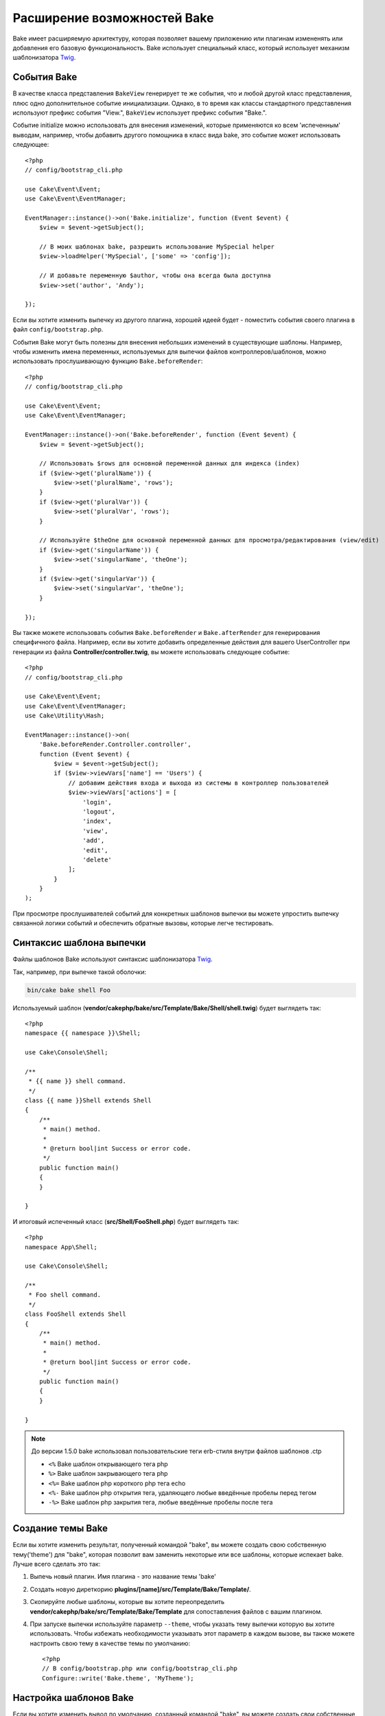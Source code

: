 Расширение возможностей Bake
############################

Bake имеет расширяемую архитектуру, которая позволяет вашему приложению или плагинам
измененять или добавления его базовую функциональность. Bake использует специальный
класс, который использует механизм шаблонизатора `Twig <https://twig.symfony.com/>`_.

События Bake
============

В качестве класса представления ``BakeView`` генерирует те же события, что и любой другой класс представления,
плюс одно дополнительное событие инициализации. Однако, в то время как классы стандартного представления используют
префикс события "View.", ``BakeView`` использует префикс события "Bake.".

Событие initialize можно использовать для внесения изменений, которые применяются ко всем 'испеченным'
выводам, например, чтобы добавить другого помощника в класс вида bake, это событие может
использовать следующее::

    <?php
    // config/bootstrap_cli.php

    use Cake\Event\Event;
    use Cake\Event\EventManager;

    EventManager::instance()->on('Bake.initialize', function (Event $event) {
        $view = $event->getSubject();

        // В моих шаблонах bake, разрешить использование MySpecial helper
        $view->loadHelper('MySpecial', ['some' => 'config']);

        // И добавьте переменную $author, чтобы она всегда была доступна
        $view->set('author', 'Andy');

    });

Если вы хотите изменить выпечку из другого плагина, хорошей идеей будет - поместить
события своего плагина в файл ``config/bootstrap.php``.

События Bake могут быть полезны для внесения небольших изменений в существующие шаблоны.
Например, чтобы изменить имена переменных, используемых для выпечки файлов контроллеров/шаблонов,
можно использовать прослушивающую функцию ``Bake.beforeRender``::

    <?php
    // config/bootstrap_cli.php

    use Cake\Event\Event;
    use Cake\Event\EventManager;

    EventManager::instance()->on('Bake.beforeRender', function (Event $event) {
        $view = $event->getSubject();

        // Использовать $rows для основной переменной данных для индекса (index)
        if ($view->get('pluralName')) {
            $view->set('pluralName', 'rows');
        }
        if ($view->get('pluralVar')) {
            $view->set('pluralVar', 'rows');
        }

        // Используйте $theOne для основной переменной данных для просмотра/редактирования (view/edit)
        if ($view->get('singularName')) {
            $view->set('singularName', 'theOne');
        }
        if ($view->get('singularVar')) {
            $view->set('singularVar', 'theOne');
        }

    });

Вы также можете использовать события ``Bake.beforeRender`` и ``Bake.afterRender`` для
генерирования специфичного файла. Например, если вы хотите добавить определенные действия для
вашего UserController при генерации из файла **Controller/controller.twig**,
вы можете использовать следующее событие::

    <?php
    // config/bootstrap_cli.php

    use Cake\Event\Event;
    use Cake\Event\EventManager;
    use Cake\Utility\Hash;

    EventManager::instance()->on(
        'Bake.beforeRender.Controller.controller',
        function (Event $event) {
            $view = $event->getSubject();
            if ($view->viewVars['name'] == 'Users') {
                // добавим действия входа и выхода из системы в контроллер пользователей
                $view->viewVars['actions'] = [
                    'login',
                    'logout',
                    'index',
                    'view',
                    'add',
                    'edit',
                    'delete'
                ];
            }
        }
    );

При просмотре прослушивателей событий для конкретных шаблонов выпечки вы можете упростить
выпечку связанной логики событий и обеспечить обратные вызовы, которые легче тестировать.

Синтаксис шаблона выпечки
=========================

Файлы шаблонов Bake используют синтаксис шаблонизатора `Twig <https://twig.symfony.com/doc/2.x/>`__.

Так, например, при выпечке такой оболочки:

.. code-block:: bash

    bin/cake bake shell Foo

Используемый шаблон (**vendor/cakephp/bake/src/Template/Bake/Shell/shell.twig**)
будет выглядеть так::

    <?php
    namespace {{ namespace }}\Shell;

    use Cake\Console\Shell;

    /**
     * {{ name }} shell command.
     */
    class {{ name }}Shell extends Shell
    {
        /**
         * main() method.
         *
         * @return bool|int Success or error code.
         */
        public function main()
        {
        }

    }

И итоговый испеченный класс (**src/Shell/FooShell.php**) будет выглядеть так::

    <?php
    namespace App\Shell;

    use Cake\Console\Shell;

    /**
     * Foo shell command.
     */
    class FooShell extends Shell
    {
        /**
         * main() method.
         *
         * @return bool|int Success or error code.
         */
        public function main()
        {
        }

    }

.. note::

    До версии 1.5.0 bake использовал пользовательские теги erb-стиля внутри файлов шаблонов .ctp

    * ``<%`` Bake шаблон открывающего тега php
    * ``%>`` Bake шаблон закрывающего тега php
    * ``<%=`` Bake шаблон php короткого php тега echo
    * ``<%-`` Bake шаблон php открытия тега, удаляющего любые введённые пробелы перед тегом
    * ``-%>`` Bake шаблон php закрытия тега, любые введённые пробелы после тега

.. _creating-a-bake-theme:

Создание темы Bake
==================

Если вы хотите изменить результат, полученный командой "bake", вы можете
создать свою собственную тему('theme') для "bake", которая позволит вам заменить некоторые или все
шаблоны, которые испекает bake. Лучше всего сделать это так:

#. Выпечь новый плагин. Имя плагина - это название темы 'bake'
#. Создать новую диреткорию **plugins/[name]/src/Template/Bake/Template/**.
#. Скопируйте любые шаблоны, которые вы хотите переопределить
   **vendor/cakephp/bake/src/Template/Bake/Template** для сопоставления файлов с вашим плагином.
#. При запуске выпечки используйте параметр ``--theme``, чтобы указать тему выпечки которую вы
   хотите использовать. Чтобы избежать необходимости указывать этот параметр в каждом вызове, вы также можете
   настроить свою тему в качестве темы по умолчанию::

        <?php
        // В config/bootstrap.php или config/bootstrap_cli.php
        Configure::write('Bake.theme', 'MyTheme');

Настройка шаблонов Bake
=======================

Если вы хотите изменить вывод по умолчанию, созданный командой "bake", вы можете
создать свои собственные шаблоны выпечки в своём приложении. Этот способ не использует
``--theme`` в командной строке при выпечке. Лучше всего сделать это так:

#. Создайте новую директорию(папку) **/src/Template/Bake/**.
#. Скопируйте шаблоны которые вы хотите изменить в вашем приложении в
   **vendor/cakephp/bake/src/Template/Bake/**.

Создание новых параметров команды Bake
======================================

Можно добавить новые параметры команды bake или переопределить те, которые предоставлены
CakePHP, создавая задачи в своём приложении или плагинах. Расширение
``Bake\Shell\Task\BakeTask`` найдёт вашу новую задачу и включит ее как часть выпечки.

В качестве примера мы создадим задачу, которая создает произвольный класс foo. Первым делом,
создайте сам файл задачи **src/Shell/Task/FooTask.php**. Мы расширим
``SimpleBakeTask``, поскольку наша задача для оболочки будет простой. ``SimpleBakeTask``
является абстрактным и требует, чтобы мы определили 3 метода, которые подсказывают ему, какова задача
которую должен генерировать файл, и какой шаблон при этом использовать. Наш файл FooTask.php должен выглядеть так::

    <?php
    namespace App\Shell\Task;

    use Bake\Shell\Task\SimpleBakeTask;

    class FooTask extends SimpleBakeTask
    {
        public $pathFragment = 'Foo/';

        public function name()
        {
            return 'foo';
        }

        public function fileName($name)
        {
            return $name . 'Foo.php';
        }

        public function template()
        {
            return 'foo';
        }

    }

Как только этот файл будет создан, нам нужно создать шаблон, который bake может использовать
для генерации кода. Создайте файл **src/Template/Bake/foo.twig**. В этом файле добавим
следующее содержание::

    <?php
    namespace {{ namespace }}\Foo;

    /**
     * {{ $name }} foo
     */
    class {{ name }}Foo
    {
        // Добавить код.
    }

Теперь вы должны увидеть свою новую задачу в выводе ``bin/cake bake``. Теперь можете
запустить новую задачу, прописав в командной строке: ``bin/cake bake foo Example``.
Это создаст новый класс ``ExampleFoo`` в **src/Foo/ExampleFoo.php** для вашего приложения.

Если вы хотите, чтобы вызов ``bake`` ищё и создавал тестовый файл для вашего
``ExampleFoo``, вам нужно перезаписать метод ``bakeTest()`` в
``FooTask`` для регистрации команды суффикса класса и пространства имен для вашего
пользовательского интерфейса::

    public function bakeTest($className)
    {
        if (!isset($this->Test->classSuffixes[$this->name()])) {
          $this->Test->classSuffixes[$this->name()] = 'Foo';
        }

        $name = ucfirst($this->name());
        if (!isset($this->Test->classTypes[$name])) {
          $this->Test->classTypes[$name] = 'Foo';
        }

        return parent::bakeTest($className);
    }

* **Суффикс класса** будет добавлен к имени, указанному в вашем вызове ``bake``.
  В предыдущем примере он создал бы файл ``ExampleFooTest.php``.

* **Тип файла** будет использовать пространство под-пространство имён(sub-namespace), которое приведёт к файлу (относительно приложения или подключаемого модуля). В предыдущем примере, он создаст ваш тест с пространством имен ``App\Test\TestCase\Foo``.

.. meta::
    :title lang=ru: Расширение возможностей Bake
    :keywords lang=ru: интерфейс командной строки, разработка, выпечка, синтаксис шаблона выпечки, твинг, метки erb, процентные теги
